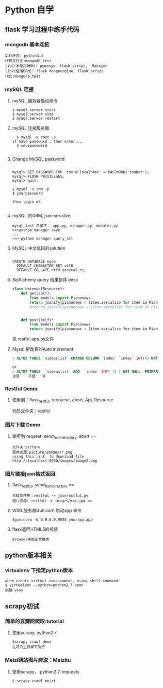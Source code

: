 * Python 自学
** flask 学习过程中练手代码 
*** mongodb 基本连接
#+BEGIN_EXAMPLE
    运行环境: python3.5
    代码文件夹:mongodb_test  
    lib1(未使用ORM): pymongo, flask_script,  Manager
    lib2(使用ORM): flask_mongoengine, flask_script
    代码:mongodb_test 
#+END_EXAMPLE
*** mySQL 连接
***** mySQL 服务器启动命令
#+BEGIN_EXAMPLE
  $ mysql.server start
  $ mysql.server stop
  $ mysql.server restart
#+END_EXAMPLE
***** mySQL 连接服务器 
#+BEGIN_EXAMPLE
  $ mysql -u root -p
if have password , then enter....
  $ yourpassword

#+END_EXAMPLE
***** Change MySQL password
#+BEGIN_EXAMPLE

mysql> SET PASSWORD FOR 'tom'@'localhost' = PASSWORD('foobar');
mysql> FLUSH PRIVILEGES;
mysql> quit;

$ mysql -u tom -p
$ yourpassword

then login ok

#+END_EXAMPLE
***** mySQL 的ORM, json serialize
      #+BEGIN_EXAMPLE
       mysql_test 目录下： app.py, manager.py, modules.py 
       >>>python manager save
       ...
       >>> python manager query_all
      #+END_EXAMPLE
***** MySQL 中文乱码的solution
#+BEGIN_EXAMPLE

CREATE DATABASE mydb
  DEFAULT CHARACTER SET utf8
  DEFAULT COLLATE utf8_general_ci;
#+END_EXAMPLE
***** SqlAlchemy query 结果排序 desc
#+BEGIN_SRC python
class Hotnews(Resource):
    def get(self):
        from models import Pianonews
        return jsonify(pianonews = [item.serialize for item in Pianonews.query.order_by(desc(Pianonews.index))])
        #return jsonify(pianonews = [item.serialize for item in Pianonews.query.all()]) 


    def post(self):
        from models import Pianonews
        return jsonify(pianonews = [item.serialize for item in Pianonews.query.all()])
#+END_SRC
见 restful app.py文件
***** Mysql 更改表的Auto increment
#+BEGIN_SRC sql 
> ALTER TABLE `videoslist` CHANGE COLUMN `index` `index` INT(4) NOT NULL AUTO_INCREMENT;

or
> ALTER TABLE  `videoslist` ADD  `index` INT( 11 ) NOT NULL  PRIMARY KEY AUTO_INCREMENT FIRST
注意` ` 不是' '号
#+END_SRC
*** Restful Demo
**** 使用到：flask_restful, reqparse, abort, Api, Resource
代码文件夹：restful 
*** 图片下载 Demo
**** 使用到 request, send_from_directory, abort == 
    #+BEGIN_EXAMPLE
    文件夹:picture 
    图片资源:picture/images/*.png
    using this link  to download file http://localhost:5000/images/image2.png
    #+END_EXAMPLE

*** 图片链接json格式返回 
**** flask_restful, send_from_directory ==
#+BEGIN_EXAMPLE
代码文件夹：restful -> jsonrestful.py
图片资源: restful -> images/xxx.jpg ==
#+END_EXAMPLE

**** WSGI服务器Gunicorn 启动app 命令
#+BEGIN_EXAMPLE
$gunicorn -b 0.0.0.0:8080 yourapp:app
#+END_EXAMPLE
**** flask返回HTML5的视频
#+BEGIN_EXAMPLE
Browser未能正常播放
#+END_EXAMPLE
** python版本相关
*** virtualenv 下指定python版本
#+BEGIN_EXAMPLE
when create virtual environment, using shell command:
$ virtualenv --python=python2.7 venv
创建 venv
#+END_EXAMPLE
** scrapy初试 
*** 简单的豆瓣网爬取:tutorial
**** 使用scrapy, python2.7
#+BEGIN_EXAMPLE
$scrapy crawl dmoz  
在项目主目录下执行 
#+END_EXAMPLE
 
*** Meizi网站图片爬取：Meizitu
**** 使用scrapy， python2.7, requests 
#+BEGIN_EXAMPLE
$ scrapy crawl meizi
#+END_EXAMPLE
